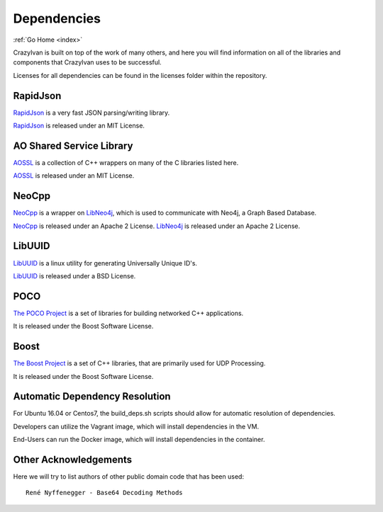 .. dependencies:

Dependencies
============

:ref:`Go Home <index>`

CrazyIvan is built on top of the work of many others, and here you will find information
on all of the libraries and components that CrazyIvan uses to be successful.

Licenses for all dependencies can be found in the licenses folder within the repository.


RapidJson
---------
`RapidJson <https://github.com/miloyip/rapidjson>`__ is a very fast JSON parsing/writing library.

`RapidJson <https://github.com/miloyip/rapidjson>`__ is released under an MIT License.


AO Shared Service Library
-------------------------
`AOSSL <https://github.com/AO-StreetArt/AOSharedServiceLibrary>`__ is a collection
of C++ wrappers on many of the C libraries listed here.

`AOSSL <https://github.com/AO-StreetArt/AOSharedServiceLibrary>`__ is released under an MIT License.


NeoCpp
--------
`NeoCpp <https://github.com/AO-StreetArt/NeoCpp>`__ is a wrapper on
`LibNeo4j <https://github.com/cleishm/libneo4j-client/>`__, which is used to
communicate with Neo4j, a Graph Based Database.

`NeoCpp <https://github.com/AO-StreetArt/NeoCpp>`__ is released under an Apache 2 License.
`LibNeo4j <https://github.com/cleishm/libneo4j-client/>`__ is released under an Apache 2 License.


LibUUID
-------
`LibUUID <https://sourceforge.net/projects/libuuid/>`__ is a linux utility for generating Universally Unique ID's.

`LibUUID <https://sourceforge.net/projects/libuuid/>`__ is released under a BSD License.


POCO
----
`The POCO Project <https://pocoproject.org/>`__ is a set of libraries for building networked C++ applications.

It is released under the Boost Software License.


Boost
-----
`The Boost Project <https://www.boost.org/>`__ is a set of C++ libraries, that are primarily used for UDP Processing.

It is released under the Boost Software License.


Automatic Dependency Resolution
-------------------------------

For Ubuntu 16.04 or Centos7, the build\_deps.sh scripts should allow for
automatic resolution of dependencies.

Developers can utilize the Vagrant image, which will install dependencies in the VM.

End-Users can run the Docker image, which will install dependencies in the container.

Other Acknowledgements
----------------------

Here we will try to list authors of other public domain code that has been used:

::

    René Nyffenegger - Base64 Decoding Methods
